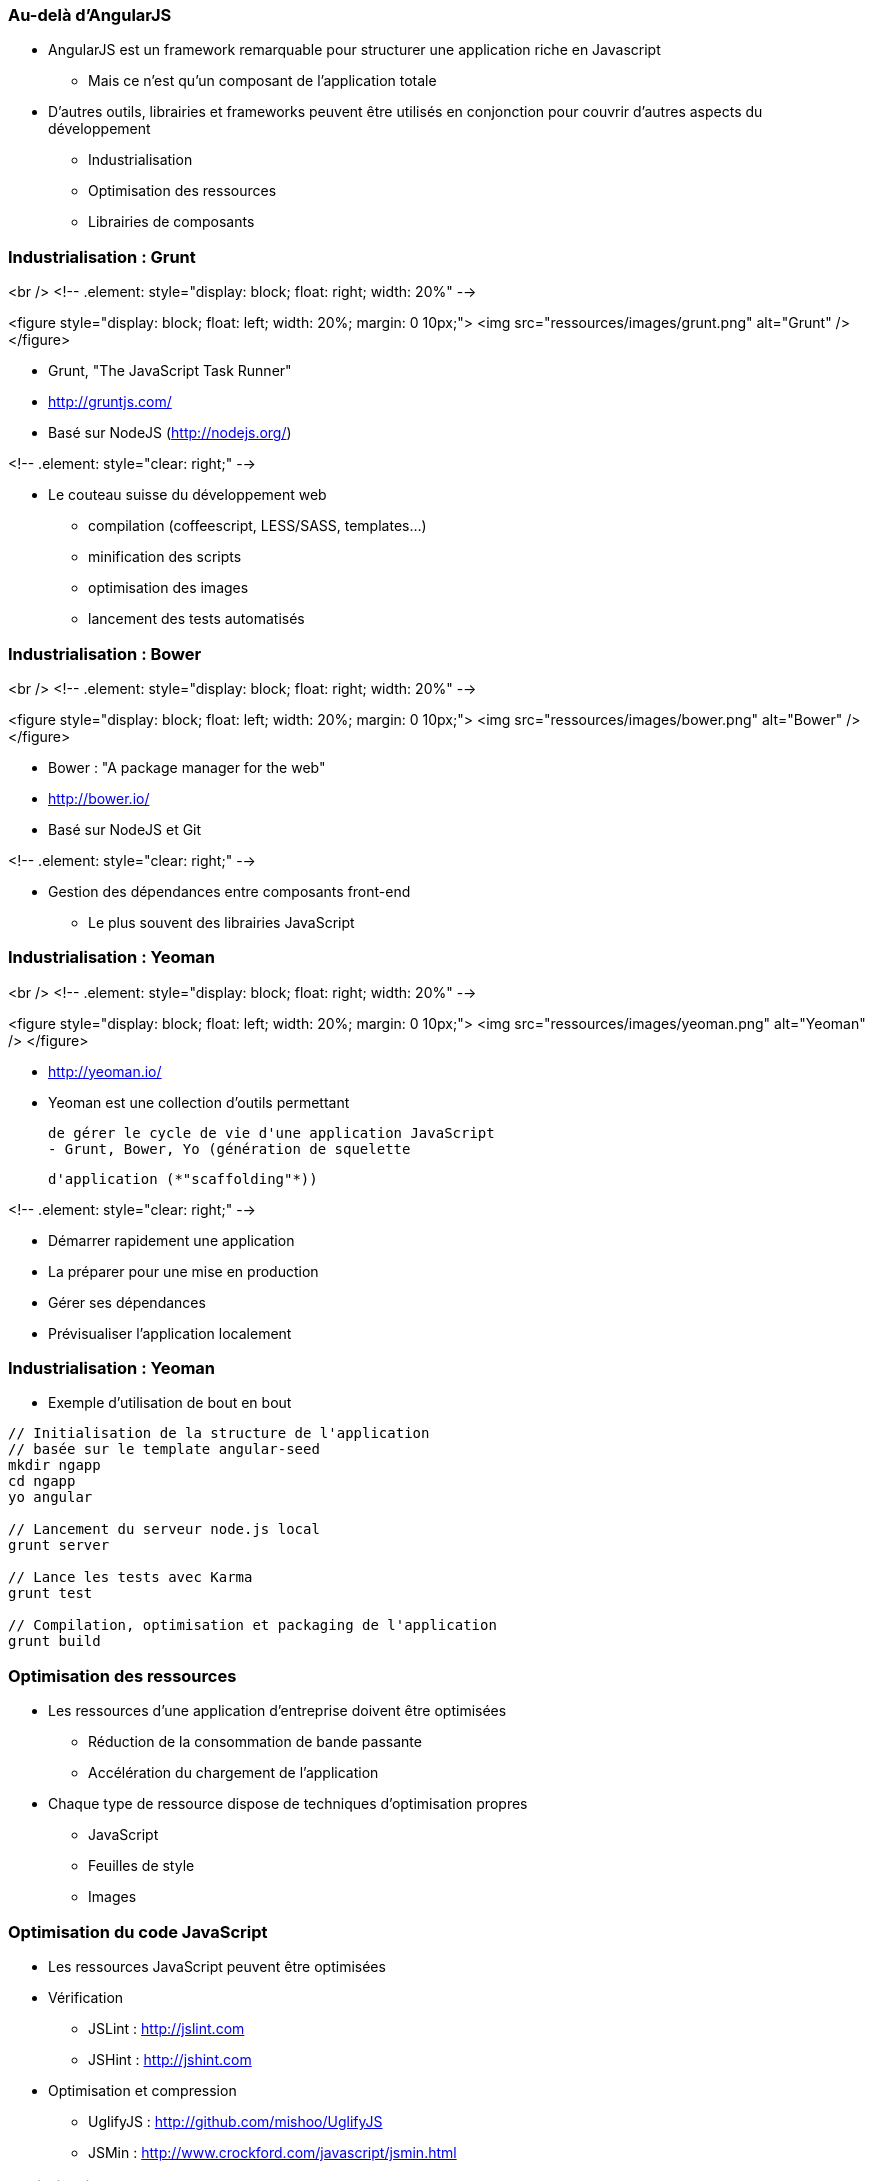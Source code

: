 === Au-delà d'AngularJS
* AngularJS est un framework remarquable pour structurer une application riche en Javascript
  - Mais ce n'est qu'un composant de l'application totale
* D'autres outils, librairies et frameworks peuvent être utilisés en conjonction pour couvrir d'autres aspects du développement
  - Industrialisation
  - Optimisation des ressources
  - Librairies de composants



=== Industrialisation : Grunt
<br />
<!-- .element: style="display: block; float: right; width: 20%" -->

<figure style="display: block; float: left; width: 20%; margin: 0 10px;">
    <img src="ressources/images/grunt.png" alt="Grunt" />
</figure>

* Grunt, "The JavaScript Task Runner"
* http://gruntjs.com/
* Basé sur NodeJS (http://nodejs.org/)

<!-- .element: style="clear: right;" -->

* Le couteau suisse du développement web
  - compilation (coffeescript, LESS/SASS, templates…)
  - minification des scripts
  - optimisation des images
  - lancement des tests automatisés



=== Industrialisation : Bower
<br />
<!-- .element: style="display: block; float: right; width: 20%" -->

<figure style="display: block; float: left; width: 20%; margin: 0 10px;">
    <img src="ressources/images/bower.png" alt="Bower" />
</figure>

* Bower : "A package manager for the web"
* http://bower.io/
* Basé sur NodeJS et Git

<!-- .element: style="clear: right;" -->

* Gestion des dépendances entre composants front-end 
  - Le plus souvent des librairies JavaScript



=== Industrialisation : Yeoman
<br />
<!-- .element: style="display: block; float: right; width: 20%" -->

<figure style="display: block; float: left; width: 20%; margin: 0 10px;">
    <img src="ressources/images/yeoman.png" alt="Yeoman" />
</figure>

* http://yeoman.io/
* Yeoman est une collection d'outils permettant
    
  de gérer le cycle de vie d'une application JavaScript
  - Grunt, Bower, Yo (génération de squelette
    
	d'application (*"scaffolding"*))

<!-- .element: style="clear: right;" -->

* Démarrer rapidement une application
* La préparer pour une mise en production
* Gérer ses dépendances
* Prévisualiser l'application localement



=== Industrialisation : Yeoman
* Exemple d'utilisation de bout en bout

```
// Initialisation de la structure de l'application
// basée sur le template angular-seed
mkdir ngapp
cd ngapp
yo angular

// Lancement du serveur node.js local
grunt server

// Lance les tests avec Karma
grunt test

// Compilation, optimisation et packaging de l'application
grunt build
```



=== Optimisation des ressources
* Les ressources d'une application d'entreprise doivent être optimisées
  - Réduction de la consommation de bande passante
  - Accélération du chargement de l'application
* Chaque type de ressource dispose de techniques d'optimisation propres
  - JavaScript
  - Feuilles de style
  - Images



=== Optimisation du code JavaScript
* Les ressources JavaScript peuvent être optimisées
* Vérification
  - JSLint : http://jslint.com 
  - JSHint : http://jshint.com 
* Optimisation et compression
  - UglifyJS : http://github.com/mishoo/UglifyJS 
  - JSMin : http://www.crockford.com/javascript/jsmin.html 



=== Optimisation des styles CSS
* Les feuilles de style CSS peuvent également bénéficier de certaines optimisations
  - Fusion des feuilles de style
  - Optimisation et déduplication des propriétés CSS
* Optimisation 
  - CSSLint : http://csslint.net 
* Langages alternatifs générant du CSS (support des constantes, mixins, opérations sur les unités…)
  - LESS : http://lesscss.org 
  - SASS : http://sass-lang.com 



=== Optimisation des images
* Il existe 2 types d'optimisations pour les images
  - Optimiser chaque image 
  - Grouper toutes les images en une seule, pour les récupérer en une seule requête HTTP
* Yeoman embarque deux optimiseurs
  - OptiPNG : http://optipng.sourceforge.net
  - JPEGTran : http://jpegclub.org 



=== Angular-UI et autres modules
* AngularJS est au centre d'un écosystème en plein essor
  - Composants additionnels sur étagère
  - Intégration avec d'autres projets
* Projet ngModules (registre de composants) : http://ngmodules.org 
  - Angular-UI : http://angular-ui.github.io
     - UI Bootstrap (intégration avec Twitter Bootstrap)
     - UI Router (remplacement de `$routeService`)
  - Intégration Google Charts, Google Maps
  - Infiniscroll
  - Intégration MongoDB, Firebase
